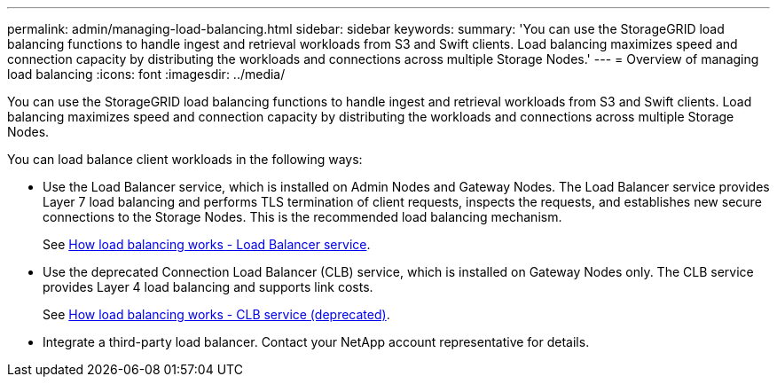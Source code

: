 ---
permalink: admin/managing-load-balancing.html
sidebar: sidebar
keywords: 
summary: 'You can use the StorageGRID load balancing functions to handle ingest and retrieval workloads from S3 and Swift clients. Load balancing maximizes speed and connection capacity by distributing the workloads and connections across multiple Storage Nodes.'
---
= Overview of managing load balancing
:icons: font
:imagesdir: ../media/

[.lead]
You can use the StorageGRID load balancing functions to handle ingest and retrieval workloads from S3 and Swift clients. Load balancing maximizes speed and connection capacity by distributing the workloads and connections across multiple Storage Nodes.

You can load balance client workloads in the following ways:

* Use the Load Balancer service, which is installed on Admin Nodes and Gateway Nodes. The Load Balancer service provides Layer 7 load balancing and performs TLS termination of client requests, inspects the requests, and establishes new secure connections to the Storage Nodes. This is the recommended load balancing mechanism.
+
See xref:how-load-balancing-works-load-balancer-service.adoc[How load balancing works - Load Balancer service].

* Use the deprecated Connection Load Balancer (CLB) service, which is installed on Gateway Nodes only. The CLB service provides Layer 4 load balancing and supports link costs.
+
See xref:how-load-balancing-works-clb-service.adoc[How load balancing works - CLB service (deprecated)].

* Integrate a third-party load balancer. Contact your NetApp account representative for details.
